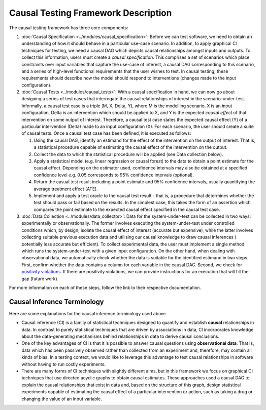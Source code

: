 Causal Testing Framework Description
=====================================

The causal testing framework has three core components:


#.
   :doc:`Causal Specification <../modules/causal_specification>`\ : Before we can test software, we need to obtain an
   understanding of how it should behave in a particular use-case scenario. In addition, to apply graphical CI
   techniques for testing, we need a causal DAG which depicts causal relationships amongst inputs and outputs. To
   collect this information, users must create a *causal specification*. This comprises a set of scenarios which place
   constraints over input variables that capture the use-case of interest, a causal DAG corresponding to this scenario,
   and a series of high-level functional requirements that the user wishes to test. In causal testing, these
   requirements should describe how the model should respond to interventions (changes made to the input configuration).

#.
   :doc:`Causal Tests <../modules/causal_tests>`\ : With a causal specification in hand, we can now go about designing
   a series of test cases that interrogate the causal relationships of interest in the scenario-under-test. Informally,
   a causal test case is a triple (M, X, Delta, Y), where M is the modelling scenario, X is an input configuration,
   Delta is an intervention which should be applied to X, and Y is the expected *causal effect* of that intervention on
   some output of interest. Therefore, a causal test case states the expected causal effect (Y) of a particular
   intervention (Delta) made to an input configuration (X). For each scenario, the user should create a suite of causal
   tests. Once a causal test case has been defined, it is executed as follows:


   #. Using the causal DAG, identify an estimand for the effect of the intervention on the output of interest. That is,
      a statistical procedure capable of estimating the causal effect of the intervention on the output.
   #. Collect the data to which the statistical procedure will be applied (see Data collection below).
   #. Apply a statistical model (e.g. linear regression or causal forest) to the data to obtain a point estimate for
      the causal effect. Depending on the estimator used, confidence intervals may also be obtained at a specified
      confidence level e.g. 0.05 corresponds to 95% confidence intervals (optional).
   #. Return the casual test result including a point estimate and 95% confidence intervals, usually quantifying the
      average treatment effect (ATE).
   #. Implement and apply a test oracle to the causal test result - that is, a procedure that determines whether the
      test should pass or fail based on the results. In the simplest case, this takes the form of an assertion which
      compares the point estimate to the expected causal effect specified in the causal test case.

#.
   :doc:`Data Collection <../modules/data_collector>`\ : Data for the system-under-test can be collected in two
   ways: experimentally or observationally. The former involves executing the system-under-test under controlled
   conditions which, by design, isolate the causal effect of interest (accurate but expensive), while the latter
   involves collecting suitable previous execution data and utilising our causal knowledge to draw causal inferences (
   potentially less accurate but efficient). To collect experimental data, the user must implement a single method which
   runs the system-under-test with a given input configuration. On the other hand, when dealing with observational data,
   we automatically check whether the data is suitable for the identified estimand in two steps. First, confirm whether
   the data contains a column for each variable in the causal DAG. Second, we check
   for `positivity violations <https://www.youtube.com/watch?v=4xc8VkrF98w>`_. If there are positivity violations, we can
   provide instructions for an execution that will fill the gap (future work).

For more information on each of these steps, follow the link to their respective documentation.

Causal Inference Terminology
----------------------------

Here are some explanations for the causal inference terminology used above.


* Causal inference (CI) is a family of statistical techniques designed to quantify and establish **causal**
  relationships in data. In contrast to purely statistical techniques that are driven by associations in data, CI
  incorporates knowledge about the data-generating mechanisms behind relationships in data to derive causal conclusions.
* One of the key advantages of CI is that it is possible to answer causal questions using **observational data**. That
  is, data which has been passively observed rather than collected from an experiment and, therefore, may contain all
  kinds of bias. In a testing context, we would like to leverage this advantage to test causal relationships in software
  without having to run costly experiments.
* There are many forms of CI techniques with slightly different aims, but in this framework we focus on graphical CI
  techniques that use directed acyclic graphs to obtain causal estimates. These approaches used a causal DAG to explain
  the causal relationships that exist in data and, based on the structure of this graph, design statistical experiments
  capable of estimating the causal effect of a particular intervention or action, such as taking a drug or changing the
  value of an input variable.
